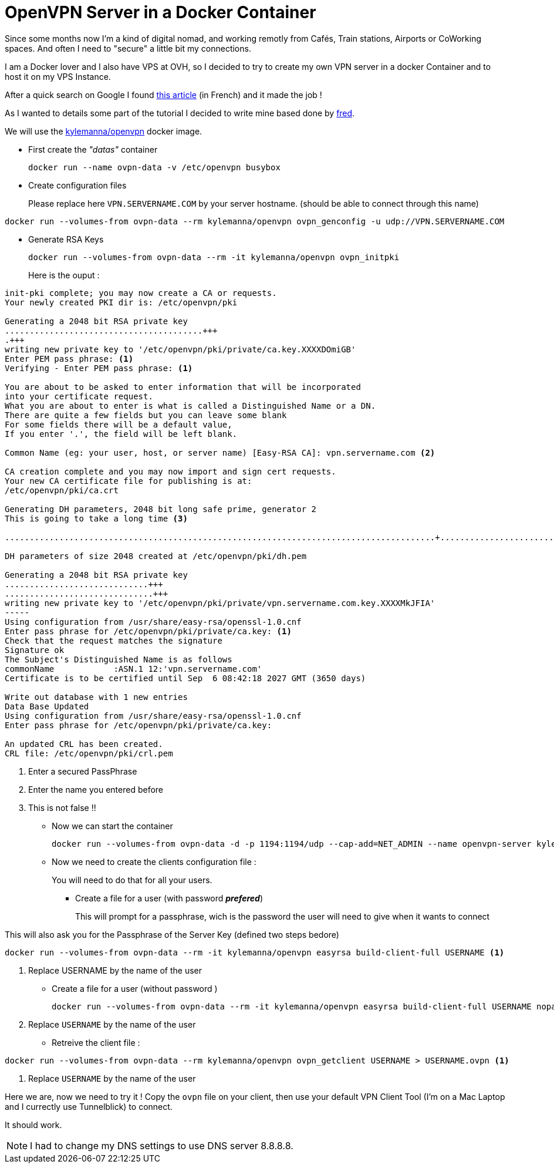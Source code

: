 = OpenVPN Server in a Docker Container
// = OpenVPN Server in a Docker Container
// See https://hubpress.gitbooks.io/hubpress-knowledgebase/content/ for information about the parameters.
// :hp-image: /covers/cover.png
// :published_at: 2019-01-31
// :hp-tags: HubPress, Blog, Open_Source,
// :hp-alt-title: My English Title

Since some months now I'm a kind of digital nomad, and working remotly from Cafés, Train stations, Airports or CoWorking spaces. And often I need to "secure" a little bit my connections. 

I am a Docker lover and I also have VPS at OVH, so I decided to try to create my own VPN server in a docker Container and to host it on my VPS Instance.

After a quick search on Google I found https://memo-linux.com/un-serveur-openvpn-en-moins-de-5-minutes-avec-docker/[this article] (in French) and it made the job !

As I wanted to details some part of the tutorial I decided to write mine based done by https://memo-linux.com/author/fred/[fred].

We will use the https://hub.docker.com/r/kylemanna/openvpn/[kylemanna/openvpn] docker image.

* First create the _"datas"_ container
+
[source, sh]
----
docker run --name ovpn-data -v /etc/openvpn busybox
----
* Create configuration files
+
Please replace here `VPN.SERVERNAME.COM` by your server hostname. (should be able to connect through this name)
[source, sh]
----
docker run --volumes-from ovpn-data --rm kylemanna/openvpn ovpn_genconfig -u udp://VPN.SERVERNAME.COM
----

* Generate RSA Keys
+ 
[source, sh]
----
docker run --volumes-from ovpn-data --rm -it kylemanna/openvpn ovpn_initpki
----
Here is the ouput : 

[source, sh]
----
init-pki complete; you may now create a CA or requests.
Your newly created PKI dir is: /etc/openvpn/pki

Generating a 2048 bit RSA private key
........................................+++
.+++
writing new private key to '/etc/openvpn/pki/private/ca.key.XXXXDOmiGB'
Enter PEM pass phrase: <1>
Verifying - Enter PEM pass phrase: <1>

You are about to be asked to enter information that will be incorporated
into your certificate request.
What you are about to enter is what is called a Distinguished Name or a DN.
There are quite a few fields but you can leave some blank
For some fields there will be a default value,
If you enter '.', the field will be left blank.

Common Name (eg: your user, host, or server name) [Easy-RSA CA]: vpn.servername.com <2>

CA creation complete and you may now import and sign cert requests.
Your new CA certificate file for publishing is at:
/etc/openvpn/pki/ca.crt

Generating DH parameters, 2048 bit long safe prime, generator 2
This is going to take a long time <3>

.......................................................................................+...........................................................................................................................................................................................+.......................................................................................+...................................................................................................................................++*++*

DH parameters of size 2048 created at /etc/openvpn/pki/dh.pem

Generating a 2048 bit RSA private key
.............................+++
..............................+++
writing new private key to '/etc/openvpn/pki/private/vpn.servername.com.key.XXXXMkJFIA'
-----
Using configuration from /usr/share/easy-rsa/openssl-1.0.cnf
Enter pass phrase for /etc/openvpn/pki/private/ca.key: <1>
Check that the request matches the signature
Signature ok
The Subject's Distinguished Name is as follows
commonName            :ASN.1 12:'vpn.servername.com'
Certificate is to be certified until Sep  6 08:42:18 2027 GMT (3650 days)

Write out database with 1 new entries
Data Base Updated
Using configuration from /usr/share/easy-rsa/openssl-1.0.cnf
Enter pass phrase for /etc/openvpn/pki/private/ca.key:

An updated CRL has been created.
CRL file: /etc/openvpn/pki/crl.pem
----
<1> Enter a secured PassPhrase
<2> Enter the name you entered before
<3> This is not false !!

* Now we can start the container 
+ 
[source, sh]
----
docker run --volumes-from ovpn-data -d -p 1194:1194/udp --cap-add=NET_ADMIN --name openvpn-server kylemanna/openvpn
----

* Now we need to create the clients configuration file :
+ 
You will need to do that for all your users.

** Create a file for a user (with password [red]*_prefered_*)
+
This will prompt for a passphrase, wich is the password the user will need to give when it wants to connect

This will also ask you for the Passphrase of the Server Key (defined two steps bedore)

[source, sh]
----
docker run --volumes-from ovpn-data --rm -it kylemanna/openvpn easyrsa build-client-full USERNAME <1>
----
<1> Replace USERNAME by the name of the user

** Create a file for a user (without password )
+
[source, sh]
----
docker run --volumes-from ovpn-data --rm -it kylemanna/openvpn easyrsa build-client-full USERNAME nopass <1>
----
<1> Replace `USERNAME` by the name of the user

** Retreive the client file : 

[source, sh]
----
docker run --volumes-from ovpn-data --rm kylemanna/openvpn ovpn_getclient USERNAME > USERNAME.ovpn <1>
----
<1> Replace `USERNAME` by the name of the user

Here we are, now we need to try it ! Copy the `ovpn` file on your client, then use your default VPN Client Tool (I'm on a Mac Laptop and I currectly use Tunnelblick) to connect.

It should work.

NOTE: I had to change my DNS settings to use DNS server 8.8.8.8.


